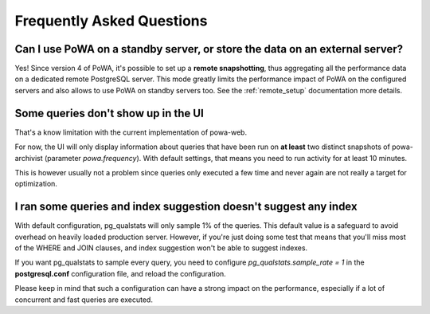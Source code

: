 Frequently Asked Questions
==========================

Can I use PoWA on a standby server, or store the data on an external server?
----------------------------------------------------------------------------

Yes!  Since version 4 of PoWA, it's possible to set up a **remote snapshotting**,
thus aggregating all the performance data on a dedicated remote PostgreSQL
server.  This mode greatly limits the performance impact of PoWA on the
configured servers and also allows to use PoWA on standby servers too. See the
:ref:`remote_setup` documentation more details.

Some queries don't show up in the UI
------------------------------------

That's a know limitation with the current implementation of powa-web.

For now, the UI will only display information about queries that have been run
on **at least** two distinct snapshots of powa-archivist (parameter
`powa.frequency`).  With default settings, that means you need to run activity
for at least 10 minutes.

This is however usually not a problem since queries only executed a few time
and never again are not really a target for optimization.

I ran some queries and index suggestion doesn't suggest any index
-----------------------------------------------------------------

With default configuration, pg_qualstats will only sample 1% of the queries.
This default value is a safeguard to avoid overhead on heavily loaded
production server.  However, if you're just doing some test that means that
you'll miss most of the WHERE and JOIN clauses, and index suggestion won't be
able to suggest indexes.

If you want pg_qualstats to sample every query, you
need to configure `pg_qualstats.sample_rate = 1` in the **postgresql.conf**
configuration file, and reload the configuration.

Please keep in mind that
such a configuration can have a strong impact on the performance, especially if
a lot of concurrent and fast queries are executed.

